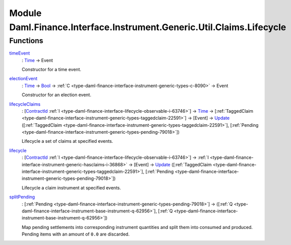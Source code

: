.. Copyright (c) 2022 Digital Asset (Switzerland) GmbH and/or its affiliates. All rights reserved.
.. SPDX-License-Identifier: Apache-2.0

.. _module-daml-finance-interface-instrument-generic-util-claims-lifecycle-66560:

Module Daml.Finance.Interface.Instrument.Generic.Util.Claims.Lifecycle
======================================================================

Functions
---------

.. _function-daml-finance-interface-instrument-generic-util-claims-lifecycle-timeevent-93056:

`timeEvent <function-daml-finance-interface-instrument-generic-util-claims-lifecycle-timeevent-93056_>`_
  \: `Time <https://docs.daml.com/daml/stdlib/Prelude.html#type-da-internal-lf-time-63886>`_ \-\> Event
  
  Constructor for a time event\.

.. _function-daml-finance-interface-instrument-generic-util-claims-lifecycle-electionevent-86078:

`electionEvent <function-daml-finance-interface-instrument-generic-util-claims-lifecycle-electionevent-86078_>`_
  \: `Time <https://docs.daml.com/daml/stdlib/Prelude.html#type-da-internal-lf-time-63886>`_ \-\> `Bool <https://docs.daml.com/daml/stdlib/Prelude.html#type-ghc-types-bool-66265>`_ \-\> :ref:`C <type-daml-finance-interface-instrument-generic-types-c-8090>` \-\> Event
  
  Constructor for an election event\.

.. _function-daml-finance-interface-instrument-generic-util-claims-lifecycle-lifecycleclaims-29268:

`lifecycleClaims <function-daml-finance-interface-instrument-generic-util-claims-lifecycle-lifecycleclaims-29268_>`_
  \: \[`ContractId <https://docs.daml.com/daml/stdlib/Prelude.html#type-da-internal-lf-contractid-95282>`_ :ref:`I <type-daml-finance-interface-lifecycle-observable-i-63746>`\] \-\> `Time <https://docs.daml.com/daml/stdlib/Prelude.html#type-da-internal-lf-time-63886>`_ \-\> \[:ref:`TaggedClaim <type-daml-finance-interface-instrument-generic-types-taggedclaim-22591>`\] \-\> \[Event\] \-\> `Update <https://docs.daml.com/daml/stdlib/Prelude.html#type-da-internal-lf-update-68072>`_ (\[:ref:`TaggedClaim <type-daml-finance-interface-instrument-generic-types-taggedclaim-22591>`\], \[:ref:`Pending <type-daml-finance-interface-instrument-generic-types-pending-79018>`\])
  
  Lifecycle a set of claims at specified events\.

.. _function-daml-finance-interface-instrument-generic-util-claims-lifecycle-lifecycle-93381:

`lifecycle <function-daml-finance-interface-instrument-generic-util-claims-lifecycle-lifecycle-93381_>`_
  \: \[`ContractId <https://docs.daml.com/daml/stdlib/Prelude.html#type-da-internal-lf-contractid-95282>`_ :ref:`I <type-daml-finance-interface-lifecycle-observable-i-63746>`\] \-\> :ref:`I <type-daml-finance-interface-instrument-generic-hasclaims-i-36868>` \-\> \[Event\] \-\> `Update <https://docs.daml.com/daml/stdlib/Prelude.html#type-da-internal-lf-update-68072>`_ (\[:ref:`TaggedClaim <type-daml-finance-interface-instrument-generic-types-taggedclaim-22591>`\], \[:ref:`Pending <type-daml-finance-interface-instrument-generic-types-pending-79018>`\])
  
  Lifecycle a claim instrument at specified events\.

.. _function-daml-finance-interface-instrument-generic-util-claims-lifecycle-splitpending-30675:

`splitPending <function-daml-finance-interface-instrument-generic-util-claims-lifecycle-splitpending-30675_>`_
  \: \[:ref:`Pending <type-daml-finance-interface-instrument-generic-types-pending-79018>`\] \-\> (\[:ref:`Q <type-daml-finance-interface-instrument-base-instrument-q-62956>`\], \[:ref:`Q <type-daml-finance-interface-instrument-base-instrument-q-62956>`\])
  
  Map pending settlements into corresponding instrument quantities and split them into consumed and produced\.
  Pending items with an amount of ``0.0`` are discarded\.
